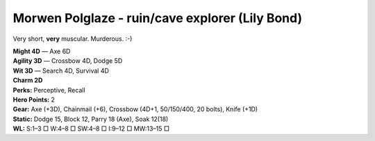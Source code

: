 Morwen Polglaze - ruin/cave explorer (Lily Bond)
@@@@@@@@@@@@@@@@@@@@@@@@@@@@@@@@@@@@@@@@@@@@@@@@

Very short, **very** muscular.  Murderous. :-)

| **Might 4D** — Axe 6D
| **Agility 3D** — Crossbow 4D, Dodge 5D
| **Wit 3D** — Search 4D, Survival 4D
| **Charm 2D**
| **Perks:** Perceptive, Recall
| **Hero Points:** 2
| **Gear:** Axe (+3D), Chainmail (+6), Crossbow (4D+1, 50/150/400, 20 bolts), Knife (+1D)
| **Static:** Dodge 15, Block 12, Parry 18 (Axe), Soak 12(18)
| **WL:** S:1–3 □ W:4–8 □ SW:4–8 □ I:9–12 □ MW:13–15 □

